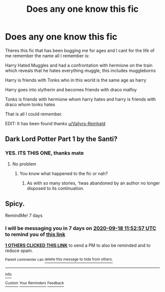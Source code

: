 #+TITLE: Does any one know this fic

* Does any one know this fic
:PROPERTIES:
:Author: _-Perses-_
:Score: 3
:DateUnix: 1599823401.0
:DateShort: 2020-Sep-11
:FlairText: What's That Fic?
:END:
Theres this fic that has been bugging me for ages and I cant for the life of me remember the name all I remember is:

Harry Hated Muggles and had a confrontation with hermione on the train which reveals that he hates everything muggle, this includes muggleborns

Harry is friends with Tonks who in this world is the same age as harry

Harry goes into slytherin and becomes friends with draco malfoy

Tonks is friends with hermione whom harry hates and harry is friends with draco whom tonks hates

That is all I could remember.

EDIT: It has been found thanks [[/u/Valiyrs-Reinhald][u/Valiyrs-Reinhald]]


** Dark Lord Potter Part 1 by the Santi?
:PROPERTIES:
:Author: Valirys-Reinhald
:Score: 3
:DateUnix: 1599835523.0
:DateShort: 2020-Sep-11
:END:

*** YES. ITS THIS ONE, thanks mate
:PROPERTIES:
:Author: _-Perses-_
:Score: 1
:DateUnix: 1599837709.0
:DateShort: 2020-Sep-11
:END:

**** No problem
:PROPERTIES:
:Author: Valirys-Reinhald
:Score: 1
:DateUnix: 1599839366.0
:DateShort: 2020-Sep-11
:END:

***** You know what happened to the fic or nah?
:PROPERTIES:
:Author: _-Perses-_
:Score: 1
:DateUnix: 1599858564.0
:DateShort: 2020-Sep-12
:END:

****** As with so many stories, 'twas abandoned by an author no longer disposed to its continuation.
:PROPERTIES:
:Author: Valirys-Reinhald
:Score: 1
:DateUnix: 1599882517.0
:DateShort: 2020-Sep-12
:END:


** Spicy.

RemindMe! 7 days
:PROPERTIES:
:Author: MachaiArcanum
:Score: 2
:DateUnix: 1599825177.0
:DateShort: 2020-Sep-11
:END:

*** I will be messaging you in 7 days on [[http://www.wolframalpha.com/input/?i=2020-09-18%2011:52:57%20UTC%20To%20Local%20Time][*2020-09-18 11:52:57 UTC*]] to remind you of [[https://np.reddit.com/r/HPfanfiction/comments/iqoluq/does_any_one_know_this_fic/g4tcv8p/?context=3][*this link*]]

[[https://np.reddit.com/message/compose/?to=RemindMeBot&subject=Reminder&message=%5Bhttps%3A%2F%2Fwww.reddit.com%2Fr%2FHPfanfiction%2Fcomments%2Fiqoluq%2Fdoes_any_one_know_this_fic%2Fg4tcv8p%2F%5D%0A%0ARemindMe%21%202020-09-18%2011%3A52%3A57%20UTC][*1 OTHERS CLICKED THIS LINK*]] to send a PM to also be reminded and to reduce spam.

^{Parent commenter can} [[https://np.reddit.com/message/compose/?to=RemindMeBot&subject=Delete%20Comment&message=Delete%21%20iqoluq][^{delete this message to hide from others.}]]

--------------

[[https://np.reddit.com/r/RemindMeBot/comments/e1bko7/remindmebot_info_v21/][^{Info}]]

[[https://np.reddit.com/message/compose/?to=RemindMeBot&subject=Reminder&message=%5BLink%20or%20message%20inside%20square%20brackets%5D%0A%0ARemindMe%21%20Time%20period%20here][^{Custom}]]
[[https://np.reddit.com/message/compose/?to=RemindMeBot&subject=List%20Of%20Reminders&message=MyReminders%21][^{Your Reminders}]]
[[https://np.reddit.com/message/compose/?to=Watchful1&subject=RemindMeBot%20Feedback][^{Feedback}]]
:PROPERTIES:
:Author: RemindMeBot
:Score: 1
:DateUnix: 1599830397.0
:DateShort: 2020-Sep-11
:END:
